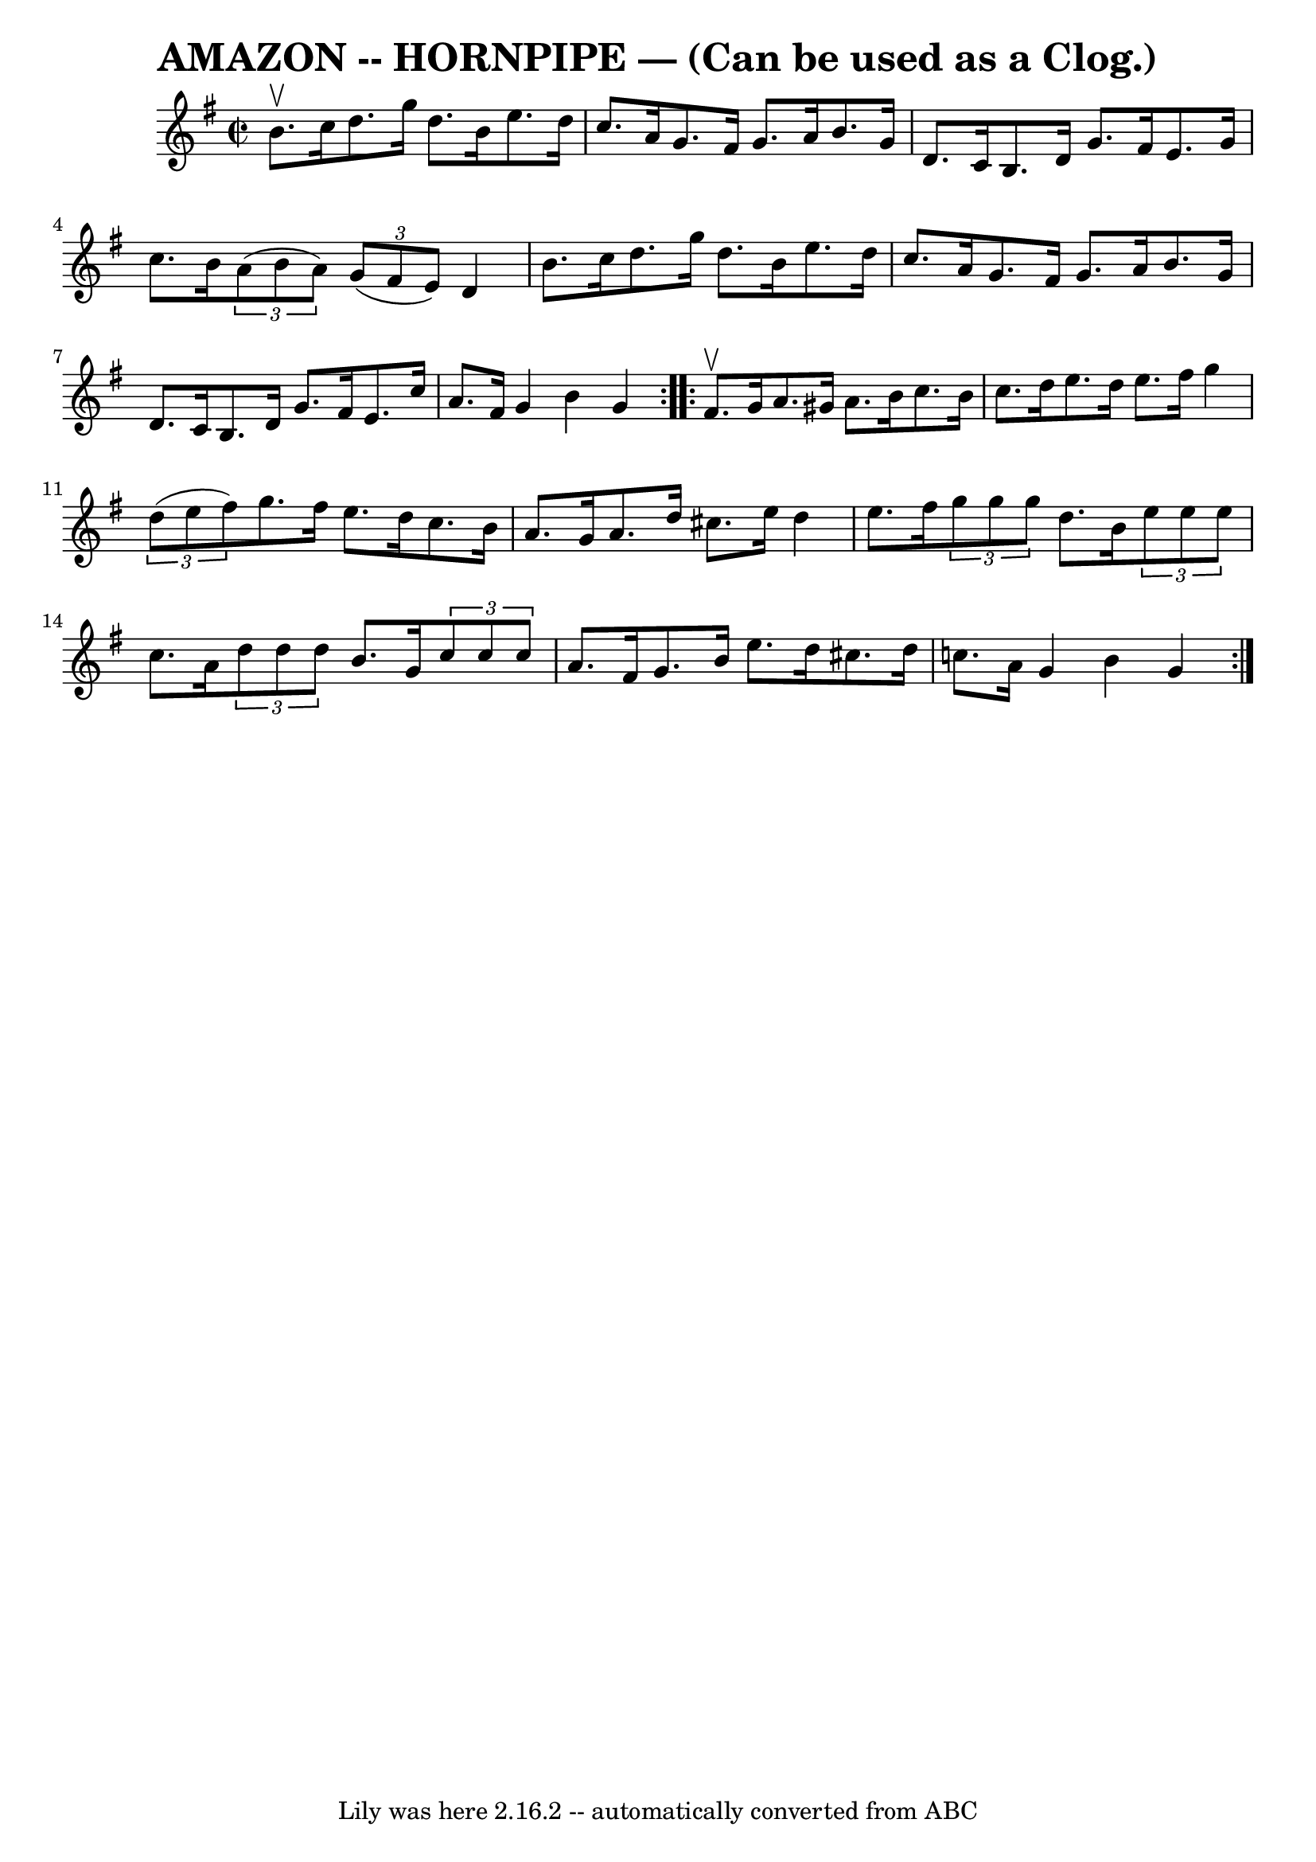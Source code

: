 \version "2.7.40"
\header {
	book = "Ryan's Mammoth Collection of Fiddle Tunes"
	crossRefNumber = "1"
	footnotes = ""
	tagline = "Lily was here 2.16.2 -- automatically converted from ABC"
	title = "AMAZON -- HORNPIPE — (Can be used as a Clog.)"
}
voicedefault =  {
\set Score.defaultBarType = "empty"

\repeat volta 2 {
\override Staff.TimeSignature #'style = #'C
 \time 2/2 \key g \major b'8.^\upbow c''16        |
 d''8.    
g''16 d''8. b'16 e''8. d''16 c''8. a'16    |
 g'8.    
fis'16 g'8. a'16 b'8. g'16 d'8. c'16    |
 b8.    
d'16 g'8. fis'16 e'8. g'16 c''8. b'16    |
   
\times 2/3 { a'8 (b'8 a'8) }   \times 2/3 { g'8 (fis'8 e'8  
-) } d'4 b'8. c''16    |
     |
 d''8. g''16 d''8.  
 b'16 e''8. d''16 c''8. a'16    |
 g'8. fis'16 g'8.  
 a'16 b'8. g'16 d'8. c'16    |
 b8. d'16 g'8.    
fis'16 e'8. c''16 a'8. fis'16    |
 g'4 b'4 g'4    }  
   \repeat volta 2 { fis'8.^\upbow g'16        |
 a'8. gis'16   
 a'8. b'16 c''8. b'16 c''8. d''16    |
 e''8. d''16   
 e''8. fis''16 g''4    \times 2/3 { d''8 (e''8 fis''8) }   
|
 g''8. fis''16 e''8. d''16 c''8. b'16 a'8. g'16  
  |
 a'8. d''16 cis''8. e''16 d''4 e''8. fis''16    
|
     |
   \times 2/3 { g''8 g''8 g''8  } d''8. b'16  
  \times 2/3 { e''8 e''8 e''8  } c''8. a'16    |
   
\times 2/3 { d''8 d''8 d''8  } b'8. g'16    \times 2/3 { c''8    
c''8 c''8  } a'8. fis'16    |
 g'8. b'16 e''8. d''16   
 cis''8. d''16 c''!8. a'16    |
 g'4 b'4 g'4    }   
}

\score{
    <<

	\context Staff="default"
	{
	    \voicedefault 
	}

    >>
	\layout {
	}
	\midi {}
}
